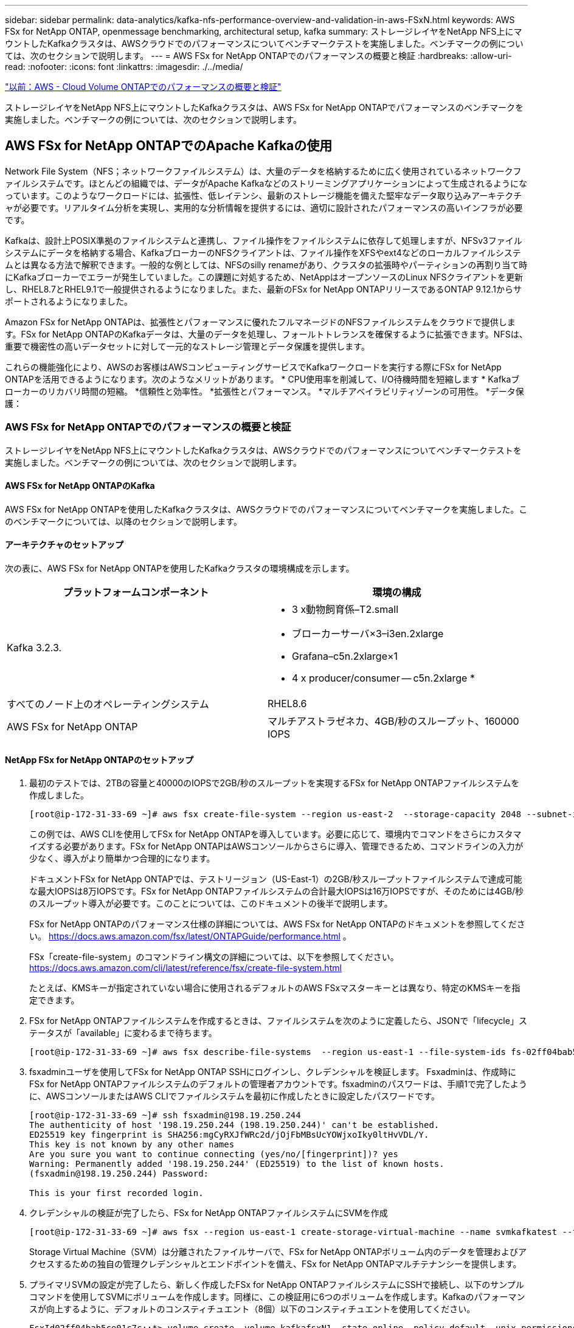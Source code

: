 ---
sidebar: sidebar 
permalink: data-analytics/kafka-nfs-performance-overview-and-validation-in-aws-FSxN.html 
keywords: AWS FSx for NetApp ONTAP, openmessage benchmarking, architectural setup, kafka 
summary: ストレージレイヤをNetApp NFS上にマウントしたKafkaクラスタは、AWSクラウドでのパフォーマンスについてベンチマークテストを実施しました。ベンチマークの例については、次のセクションで説明します。 
---
= AWS FSx for NetApp ONTAPでのパフォーマンスの概要と検証
:hardbreaks:
:allow-uri-read: 
:nofooter: 
:icons: font
:linkattrs: 
:imagesdir: ./../media/


link:kafka-nfs-performance-overview-and-validation-in-aws.html["以前：AWS - Cloud Volume ONTAPでのパフォーマンスの概要と検証"]

[role="lead"]
ストレージレイヤをNetApp NFS上にマウントしたKafkaクラスタは、AWS FSx for NetApp ONTAPでパフォーマンスのベンチマークを実施しました。ベンチマークの例については、次のセクションで説明します。



== AWS FSx for NetApp ONTAPでのApache Kafkaの使用

Network File System（NFS；ネットワークファイルシステム）は、大量のデータを格納するために広く使用されているネットワークファイルシステムです。ほとんどの組織では、データがApache Kafkaなどのストリーミングアプリケーションによって生成されるようになっています。このようなワークロードには、拡張性、低レイテンシ、最新のストレージ機能を備えた堅牢なデータ取り込みアーキテクチャが必要です。リアルタイム分析を実現し、実用的な分析情報を提供するには、適切に設計されたパフォーマンスの高いインフラが必要です。

Kafkaは、設計上POSIX準拠のファイルシステムと連携し、ファイル操作をファイルシステムに依存して処理しますが、NFSv3ファイルシステムにデータを格納する場合、KafkaブローカーのNFSクライアントは、ファイル操作をXFSやext4などのローカルファイルシステムとは異なる方法で解釈できます。一般的な例としては、NFSのsilly renameがあり、クラスタの拡張時やパーティションの再割り当て時にKafkaブローカーでエラーが発生していました。この課題に対処するため、NetAppはオープンソースのLinux NFSクライアントを更新し、RHEL8.7とRHEL9.1で一般提供されるようになりました。また、最新のFSx for NetApp ONTAPリリースであるONTAP 9.12.1からサポートされるようになりました。

Amazon FSx for NetApp ONTAPは、拡張性とパフォーマンスに優れたフルマネージドのNFSファイルシステムをクラウドで提供します。FSx for NetApp ONTAPのKafkaデータは、大量のデータを処理し、フォールトトレランスを確保するように拡張できます。NFSは、重要で機密性の高いデータセットに対して一元的なストレージ管理とデータ保護を提供します。

これらの機能強化により、AWSのお客様はAWSコンピューティングサービスでKafkaワークロードを実行する際にFSx for NetApp ONTAPを活用できるようになります。次のようなメリットがあります。
* CPU使用率を削減して、I/O待機時間を短縮します
* Kafkaブローカーのリカバリ時間の短縮。
*信頼性と効率性。
*拡張性とパフォーマンス。
*マルチアベイラビリティゾーンの可用性。
*データ保護：



=== AWS FSx for NetApp ONTAPでのパフォーマンスの概要と検証

ストレージレイヤをNetApp NFS上にマウントしたKafkaクラスタは、AWSクラウドでのパフォーマンスについてベンチマークテストを実施しました。ベンチマークの例については、次のセクションで説明します。



==== AWS FSx for NetApp ONTAPのKafka

AWS FSx for NetApp ONTAPを使用したKafkaクラスタは、AWSクラウドでのパフォーマンスについてベンチマークを実施しました。このベンチマークについては、以降のセクションで説明します。



==== アーキテクチャのセットアップ

次の表に、AWS FSx for NetApp ONTAPを使用したKafkaクラスタの環境構成を示します。

|===
| プラットフォームコンポーネント | 環境の構成 


| Kafka 3.2.3.  a| 
* 3 x動物飼育係–T2.small
* ブローカーサーバ×3–i3en.2xlarge
* Grafana–c5n.2xlarge×1
* 4 x producer/consumer -- c5n.2xlarge *




| すべてのノード上のオペレーティングシステム | RHEL8.6 


| AWS FSx for NetApp ONTAP | マルチアストラゼネカ、4GB/秒のスループット、160000 IOPS 
|===


==== NetApp FSx for NetApp ONTAPのセットアップ

. 最初のテストでは、2TBの容量と40000のIOPSで2GB/秒のスループットを実現するFSx for NetApp ONTAPファイルシステムを作成しました。
+
....
[root@ip-172-31-33-69 ~]# aws fsx create-file-system --region us-east-2  --storage-capacity 2048 --subnet-ids <desired subnet 1> subnet-<desired subnet 2> --file-system-type ONTAP --ontap-configuration DeploymentType=MULTI_AZ_HA_1,ThroughputCapacity=2048,PreferredSubnetId=<desired primary subnet>,FsxAdminPassword=<new password>,DiskIopsConfiguration="{Mode=USER_PROVISIONED,Iops=40000"}
....
+
この例では、AWS CLIを使用してFSx for NetApp ONTAPを導入しています。必要に応じて、環境内でコマンドをさらにカスタマイズする必要があります。FSx for NetApp ONTAPはAWSコンソールからさらに導入、管理できるため、コマンドラインの入力が少なく、導入がより簡単かつ合理的になります。

+
ドキュメントFSx for NetApp ONTAPでは、テストリージョン（US-East-1）の2GB/秒スループットファイルシステムで達成可能な最大IOPSは8万IOPSです。FSx for NetApp ONTAPファイルシステムの合計最大IOPSは16万IOPSですが、そのためには4GB/秒のスループット導入が必要です。このことについては、このドキュメントの後半で説明します。

+
FSx for NetApp ONTAPのパフォーマンス仕様の詳細については、AWS FSx for NetApp ONTAPのドキュメントを参照してください。 https://docs.aws.amazon.com/fsx/latest/ONTAPGuide/performance.html[] 。

+
FSx「create-file-system」のコマンドライン構文の詳細については、以下を参照してください。 https://docs.aws.amazon.com/cli/latest/reference/fsx/create-file-system.html[]

+
たとえば、KMSキーが指定されていない場合に使用されるデフォルトのAWS FSxマスターキーとは異なり、特定のKMSキーを指定できます。

. FSx for NetApp ONTAPファイルシステムを作成するときは、ファイルシステムを次のように定義したら、JSONで「lifecycle」ステータスが「available」に変わるまで待ちます。
+
....
[root@ip-172-31-33-69 ~]# aws fsx describe-file-systems  --region us-east-1 --file-system-ids fs-02ff04bab5ce01c7c
....
. fsxadminユーザを使用してFSx for NetApp ONTAP SSHにログインし、クレデンシャルを検証します。
Fsxadminは、作成時にFSx for NetApp ONTAPファイルシステムのデフォルトの管理者アカウントです。fsxadminのパスワードは、手順1で完了したように、AWSコンソールまたはAWS CLIでファイルシステムを最初に作成したときに設定したパスワードです。
+
....
[root@ip-172-31-33-69 ~]# ssh fsxadmin@198.19.250.244
The authenticity of host '198.19.250.244 (198.19.250.244)' can't be established.
ED25519 key fingerprint is SHA256:mgCyRXJfWRc2d/jOjFbMBsUcYOWjxoIky0ltHvVDL/Y.
This key is not known by any other names
Are you sure you want to continue connecting (yes/no/[fingerprint])? yes
Warning: Permanently added '198.19.250.244' (ED25519) to the list of known hosts.
(fsxadmin@198.19.250.244) Password:

This is your first recorded login.
....
. クレデンシャルの検証が完了したら、FSx for NetApp ONTAPファイルシステムにSVMを作成
+
....
[root@ip-172-31-33-69 ~]# aws fsx --region us-east-1 create-storage-virtual-machine --name svmkafkatest --file-system-id fs-02ff04bab5ce01c7c
....
+
Storage Virtual Machine（SVM）は分離されたファイルサーバで、FSx for NetApp ONTAPボリューム内のデータを管理およびアクセスするための独自の管理クレデンシャルとエンドポイントを備え、FSx for NetApp ONTAPマルチテナンシーを提供します。

. プライマリSVMの設定が完了したら、新しく作成したFSx for NetApp ONTAPファイルシステムにSSHで接続し、以下のサンプルコマンドを使用してSVMにボリュームを作成します。同様に、この検証用に6つのボリュームを作成します。Kafkaのパフォーマンスが向上するように、デフォルトのコンスティチュエント（8個）以下のコンスティチュエントを使用してください。
+
....
FsxId02ff04bab5ce01c7c::*> volume create -volume kafkafsxN1 -state online -policy default -unix-permissions ---rwxr-xr-x -junction-active true -type RW -snapshot-policy none  -junction-path /kafkafsxN1 -aggr-list aggr1
....
. テスト用にボリュームに追加の容量が必要になります。ボリュームのサイズを2TBに拡張し、ジャンクションパスにマウントします。
+
....
FsxId02ff04bab5ce01c7c::*> volume size -volume kafkafsxN1 -new-size +2TB
vol size: Volume "svmkafkatest:kafkafsxN1" size set to 2.10t.

FsxId02ff04bab5ce01c7c::*> volume size -volume kafkafsxN2 -new-size +2TB
vol size: Volume "svmkafkatest:kafkafsxN2" size set to 2.10t.

FsxId02ff04bab5ce01c7c::*> volume size -volume kafkafsxN3 -new-size +2TB
vol size: Volume "svmkafkatest:kafkafsxN3" size set to 2.10t.

FsxId02ff04bab5ce01c7c::*> volume size -volume kafkafsxN4 -new-size +2TB
vol size: Volume "svmkafkatest:kafkafsxN4" size set to 2.10t.

FsxId02ff04bab5ce01c7c::*> volume size -volume kafkafsxN5 -new-size +2TB
vol size: Volume "svmkafkatest:kafkafsxN5" size set to 2.10t.

FsxId02ff04bab5ce01c7c::*> volume size -volume kafkafsxN6 -new-size +2TB
vol size: Volume "svmkafkatest:kafkafsxN6" size set to 2.10t.

FsxId02ff04bab5ce01c7c::*> volume show -vserver svmkafkatest -volume *
Vserver   Volume       Aggregate    State      Type       Size  Available Used%
--------- ------------ ------------ ---------- ---- ---------- ---------- -----
svmkafkatest
          kafkafsxN1   -            online     RW       2.10TB     1.99TB    0%
svmkafkatest
          kafkafsxN2   -            online     RW       2.10TB     1.99TB    0%
svmkafkatest
          kafkafsxN3   -            online     RW       2.10TB     1.99TB    0%
svmkafkatest
          kafkafsxN4   -            online     RW       2.10TB     1.99TB    0%
svmkafkatest
          kafkafsxN5   -            online     RW       2.10TB     1.99TB    0%
svmkafkatest
          kafkafsxN6   -            online     RW       2.10TB     1.99TB    0%
svmkafkatest
          svmkafkatest_root
                       aggr1        online     RW          1GB    968.1MB    0%
7 entries were displayed.

FsxId02ff04bab5ce01c7c::*> volume mount -volume kafkafsxN1 -junction-path /kafkafsxN1

FsxId02ff04bab5ce01c7c::*> volume mount -volume kafkafsxN2 -junction-path /kafkafsxN2

FsxId02ff04bab5ce01c7c::*> volume mount -volume kafkafsxN3 -junction-path /kafkafsxN3

FsxId02ff04bab5ce01c7c::*> volume mount -volume kafkafsxN4 -junction-path /kafkafsxN4

FsxId02ff04bab5ce01c7c::*> volume mount -volume kafkafsxN5 -junction-path /kafkafsxN5

FsxId02ff04bab5ce01c7c::*> volume mount -volume kafkafsxN6 -junction-path /kafkafsxN6
....
+
FSx for NetApp ONTAPでは、ボリュームをシンプロビジョニングできます。この例では、拡張されたボリュームの合計容量がファイルシステムの合計容量を超えているため、プロビジョニングされた追加のボリューム容量のロックを解除するには、ファイルシステムの合計容量を拡張する必要があります。これについては、次の手順で説明します。

. 次に、パフォーマンスと容量を強化するために、FSx for NetApp ONTAPのスループット容量を2GB/秒から4GB/秒、IOPSから160000、容量を5TBに拡張しました。
+
....
[root@ip-172-31-33-69 ~]# aws fsx update-file-system --region us-east-1  --storage-capacity 5120 --ontap-configuration 'ThroughputCapacity=4096,DiskIopsConfiguration={Mode=USER_PROVISIONED,Iops=160000}' --file-system-id fs-02ff04bab5ce01c7c
....
+
FSx「update-file-system」の詳細なコマンドライン構文は、次のとおりです。
https://docs.aws.amazon.com/cli/latest/reference/fsx/update-file-system.html[]

. FSx for NetApp ONTAPボリュームは、nconnectおよびデフォルトのオプションを使用してKafkaブローカーにマウントされます。
+
次の図は、FSx for NetApp ONTAPベースのKafkaクラスタの最終的なアーキテクチャを示しています。

+
image:aws-fsx-kafka-arch1.png["この図は、FSxNベースのKafkaクラスタのアーキテクチャを示しています。"]

+
** コンピューティング：3ノードのKafkaクラスタを使用し、専用サーバで3ノードのZookeeperアンサンブルを実行しました。各ブローカーには、FSx for NetApp ONTAPインスタンス上の6つのボリュームに対するNFSマウントポイントが6つありました。
** 監視：Prometheus-Grafanaの組み合わせには2つのノードを使用しました。ワークロードの生成には、独立した3ノードクラスタを使用し、このKafkaクラスタを生成して使用しました。
** ストレージ：FSx for NetApp ONTAPを使用し、2TBのボリュームを6個マウントしました。その後、NFSマウントを使用してボリュームをKafkaブローカーにエクスポートしました。FSx for NetApp ONTAPボリュームは、16のnconnectセッションとKafkaブローカーのデフォルトオプションでマウントされます。






==== OpenMessageベンチマーク設定。

NetApp Cloud Volumes ONTAPと同じ構成を使用しました。詳細はこちらをご覧ください。
https://docs.netapp.com/us-en/netapp-solutions/data-analytics/kafka-nfs-performance-overview-and-validation-in-aws.html#architectural-setup[]



==== テストの方法論

. Kafkaクラスタは、前述の仕様に従ってterraformとAnsibleを使用してプロビジョニングされました。Terraformを使用して、Kafkaクラスタ用のAWSインスタンスを使用してインフラを構築し、Ansibleを使用してKafkaクラスタを構築します。
. 上記のワークロード構成とSyncドライバでOMBワークロードがトリガーされました。
+
....
sudo bin/benchmark –drivers driver-kafka/kafka-sync.yaml workloads/1-topic-100-partitions-1kb.yaml
....
. 同じワークロード構成でスループットドライバを使用して別のワークロードがトリガーされました。
+
....
sudo bin/benchmark –drivers driver-kafka/kafka-throughput.yaml workloads/1-topic-100-partitions-1kb.yaml
....




==== 観察

NFSで実行されるKafkaインスタンスのパフォーマンスをベンチマークするために、2種類のドライバを使用してワークロードを生成しました。ドライバの違いは、log flushプロパティです。

Kafkaレプリケーションファクタ1とFSx for NetApp ONTAPの場合：

* Syncドライバで一貫して生成された総スループット：最大3218 Mbps、最大パフォーマンス（最大3652 Mbps）
* スループットドライバによって一貫して生成された総スループット：最大3679 Mbps、最大3908 Mbpsのパフォーマンス。


レプリケーションファクタ3のKafkaとFSx for NetApp ONTAPの場合：

* Syncドライバで一貫して生成される合計スループット：最大1252 Mbps、最大1382 Mbps。
* スループットドライバによって一貫して生成される総スループット：最大1218 Mbps、最大パフォーマンス（最大1328 Mbps）


Kafkaレプリケーションファクタ3では、FSx for NetApp ONTAPで読み取りと書き込みの処理が3回行われました。Kafkaレプリケーションファクタ1では、読み取りと書き込みの処理がFSx for NetApp ONTAPで1回行われたため、どちらの検証でも、 4GB/秒の最大スループットに到達できました。

Syncドライバはログが即座にディスクにフラッシュされるときに一貫したスループットを生成できますが、Throughputドライバはログがディスクに一括コミットされるときにスループットのバーストを生成します。

これらのスループット値は、指定されたAWS構成に対して生成されます。より高いパフォーマンス要件に対応するには、インスタンスタイプをスケールアップしてさらに調整し、スループットを向上させることができます。総スループットまたは総レートは、生産者と消費者の両方のレートの組み合わせです。

image:aws-fsxn-performance-rf-1-rf-3.png["この画像は、RF1およびRF3でのKafkaのパフォーマンスを示しています"]

以下の表は、Kafkaレプリケーションファクタ3で2GB/秒のFSx for NetApp ONTAPと4GB/秒のパフォーマンスを示しています。レプリケーションファクタ3は、FSx for NetApp ONTAPストレージで読み取りと書き込みの処理を3回行います。スループットドライバの合計レートは881 MB/秒で、2GB/秒のFSx for NetApp ONTAPファイルシステムではKafkaの読み取りと書き込みを行います。スループットドライバの合計レートは1328 MB/秒で、Kafkaの読み取りと書き込みを行います。Kafkaのパフォーマンスは、FSx for NetApp ONTAPのスループットに基づいてリニアで拡張性に優れています。

image:aws-fsxn-2gb-4gb-scale.png["この図は、2GB/秒と4GB/秒のスケールアウトパフォーマンスを示しています。"]

以下のグラフは、EC2インスタンスとFSx for NetApp ONTAPのパフォーマンスを示しています（Kafkaレプリケーション係数：3）。

image:aws-fsxn-ec2-fsxn-comparition.png["この図は、RF3でのEC2とFSxNのパフォーマンス比較を示しています。"]

link:kafka-nfs-performance-overview-and-validation-with-aff-on-premises.html["次の記事：オンプレミスのAFF でのパフォーマンスの概要と検証"]
